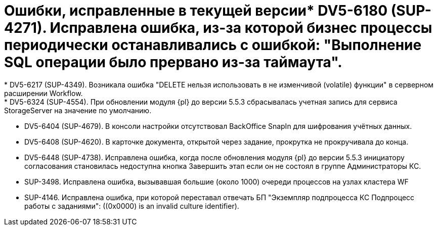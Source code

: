 = Ошибки, исправленные в текущей версии* DV5-6180 (SUP-4271). Исправлена ошибка, из-за которой бизнес процессы периодически останавливались с ошибкой: "Выполнение SQL операции было прервано из-за таймаута".
* DV5-6217 (SUP-4349). Возникала ошибка "DELETE нельзя использовать в не изменчивой (volatile) функции" в серверном расширении Workflow.
* DV5-6324 (SUP-4554). При обновлении модуля {pl} до версии 5.5.3 сбрасывалась учетная запись для сервиса StorageServer на значение по умолчанию.
* DV5-6404 (SUP-4679). В консоли настройки отсутствовал BackOffice SnapIn для шифрования учётных данных.
* DV5-6408 (SUP-4620). В карточке документа, открытой через задание, прокрутка не прокручивала до конца.
* DV5-6448 (SUP-4738). Исправлена ошибка, когда после обновления модуля {pl} до версии 5.5.3 инициатору согласования становилась недоступна кнопка Завершить этап если он не состоял в группе Администраторы КС.
* SUP-3498. Исправлена ошибка, вызывавшая большие (около 1000) очереди процессов на узлах кластера WF
* SUP-4146. Исправлена ошибка, при которой переставал отвечать БП "Экземпляр подпроцесса КС Подпроцесс работы с заданиями": ((0x0000) is an invalid culture identifier).